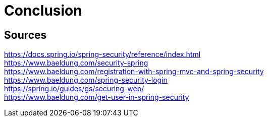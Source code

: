 = Conclusion

== Sources
https://docs.spring.io/spring-security/reference/index.html +
https://www.baeldung.com/security-spring +
https://www.baeldung.com/registration-with-spring-mvc-and-spring-security +
https://www.baeldung.com/spring-security-login +
https://spring.io/guides/gs/securing-web/ +
https://www.baeldung.com/get-user-in-spring-security +
